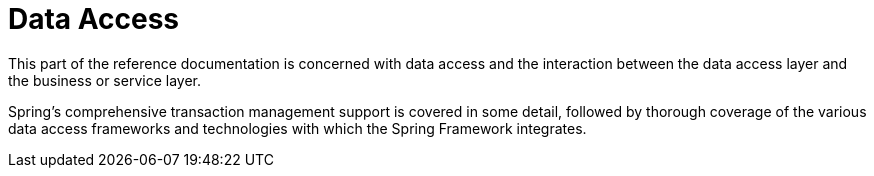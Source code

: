 [[spring-data-tier]]
= Data Access
:page-section-summary-toc: 1

This part of the reference documentation is concerned with data access and the
interaction between the data access layer and the business or service layer.

Spring's comprehensive transaction management support is covered in some detail,
followed by thorough coverage of the various data access frameworks and technologies
with which the Spring Framework integrates.




